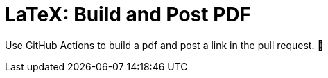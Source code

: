 LaTeX: Build and Post PDF
=========================

Use GitHub Actions to build a pdf and post a link in the pull request.  🎁 
